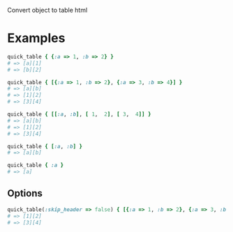 #+OPTIONS: toc:nil num:nil author:nil creator:nil \n:nil |:t
#+OPTIONS: @:t ::t ^:t -:t f:t *:t <:t

Convert object to table html

* Examples

#+BEGIN_SRC ruby
quick_table { {:a => 1, :b => 2} }
# => [a][1]
# => [b][2]

quick_table { [{:a => 1, :b => 2}, {:a => 3, :b => 4}] }
# => [a][b]
# => [1][2]
# => [3][4]

quick_table { [[:a, :b], [ 1,  2], [ 3,  4]] }
# => [a][b]
# => [1][2]
# => [3][4]

quick_table { [:a, :b] }
# => [a][b]

quick_table { :a }
# => [a]
#+END_SRC

** Options

#+BEGIN_SRC ruby
quick_table(:skip_header => false) { [{:a => 1, :b => 2}, {:a => 3, :b => 4}] }
# => [1][2]
# => [3][4]
#+END_SRC
